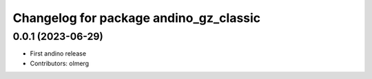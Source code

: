 ^^^^^^^^^^^^^^^^^^^^^^^^^^^^^^^^^^^^^^^
Changelog for package andino_gz_classic
^^^^^^^^^^^^^^^^^^^^^^^^^^^^^^^^^^^^^^^


0.0.1 (2023-06-29)
------------------
* First andino release
* Contributors: olmerg
